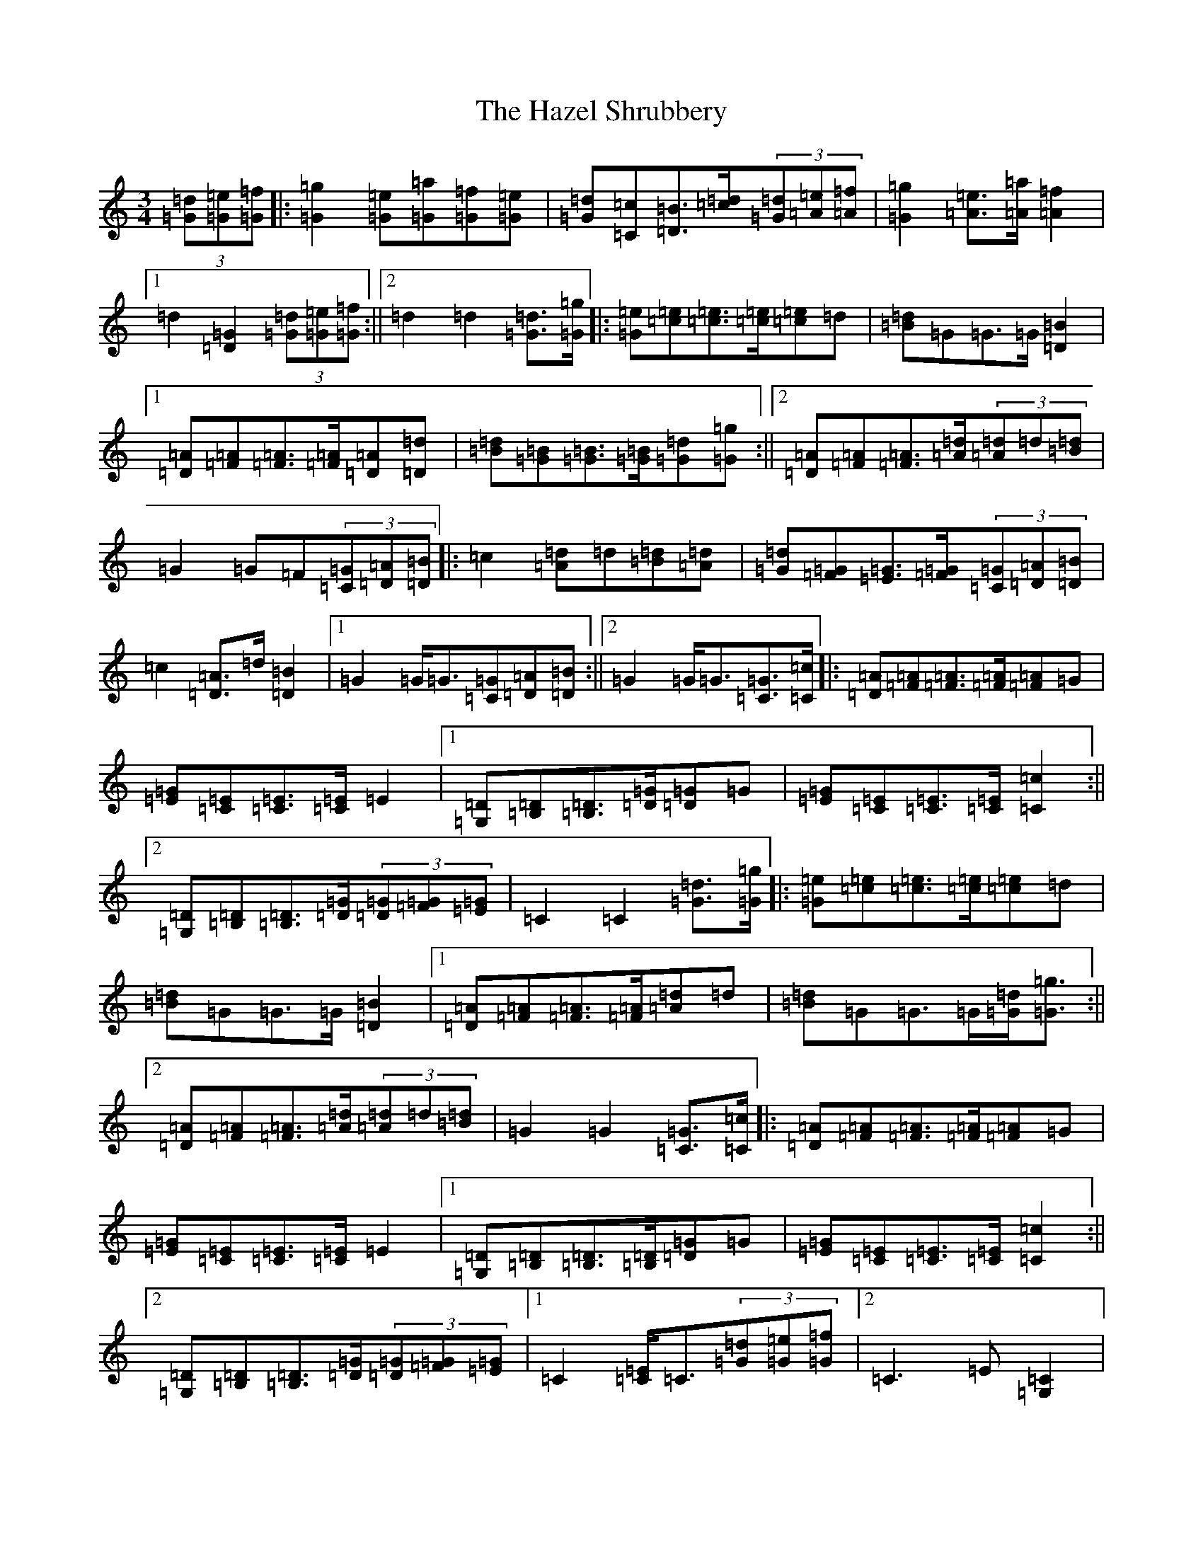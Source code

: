 X: 8864
T: Hazel Shrubbery, The
S: https://thesession.org/tunes/3929#setting3929
R: waltz
M:3/4
L:1/8
K: C Major
(3[=d=G][=e=G][=f=G]|:[=g2=G2][=e=G][=a=G][=f=G][=e=G]|[=d=G][=c=C][=B=D]>[=c=d](3[=d=G][=e=A][=f=A]|[=g2=G2][=e=A]>[=a=A][=f2=A2]|1=d2[=G2=D2](3[=d=G][=e=G][=f=G]:||2=d2=d2[=d=G]>[=g=G]|:[=e=G][=e=c][=e=c]>[=e=c][=e=c]=d|[=d=B]=G=G>=G[=B2=D2]|1[=A=D][=A=F][=A=F]>[=A=F][=A=D][=d=D]|[=d=B][=B=G][=B=G]>[=B=G][=d=G][=g=G]:||2[=A=D][=A=F][=A=F]>[=d=A](3[=d=A]=d[=d=B]|=G2=G=F(3[=G=C][=A=D][=B=D]|:=c2[=d=A]=d[=d=B][=d=A]|[=d=G][=G=F][=G=E]>[=G=F](3[=G=C][=A=D][=B=D]|=c2[=A=D]>=d[=B2=D2]|1=G2=G<=G[=G=C][=A=D][=B=D]:||2=G2=G<=G[=G=C]>[=c=C]|:[=A=D][=A=F][=A=F]>[=A=F][=A=F]=G|[=G=E][=E=C][=E=C]>[=E=C]=E2|1[=D=G,][=D=B,][=D=B,]>[=G=D][=G=D]=G|[=G=E][=E=C][=E=C]>[=E=C][=c2=C2]:||2[=D=G,][=D=B,][=D=B,]>[=G=D](3[=G=D][=G=F][=G=E]|=C2=C2[=d=G]>[=g=G]|:[=e=G][=e=c][=e=c]>[=e=c][=e=c]=d|[=d=B][=G]=G>=G[=B2=D2]|1[=A=D][=A=F][=A=F]>[=A=F][=d=A]=d|[=d=B]=G=G>=G[=d=G]<[=g=G]:||2[=A=D][=A=F][=A=F]>[=d=A](3[=d=A]=d[=d=B]|=G2=G2[=G=C]>[=c=C]|:[=A=D][=A=F][=A=F]>[=A=F][=A=F]=G|[=G=E][=E=C][=E=C]>[=E=C]=E2|1[=D=G,][=D=B,][=D=B,]>[=D=B,][=G=D]=G|[=G=E][=E=C][=E=C]>[=E=C][=c2=C2]:||2[=D=G,][=D=B,][=D=B,]>[=G=D](3[=G=D][=G=F][=G=E]|1=C2[=E=C]<=C(3[=d=G][=e=G][=f=G]|2=C3=E[=C2=G,2]|